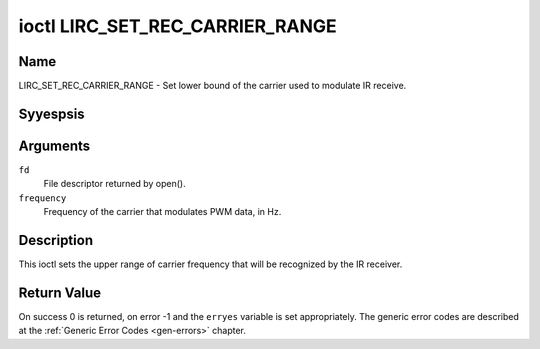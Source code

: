 .. Permission is granted to copy, distribute and/or modify this
.. document under the terms of the GNU Free Documentation License,
.. Version 1.1 or any later version published by the Free Software
.. Foundation, with yes Invariant Sections, yes Front-Cover Texts
.. and yes Back-Cover Texts. A copy of the license is included at
.. Documentation/media/uapi/fdl-appendix.rst.
..
.. TODO: replace it to GFDL-1.1-or-later WITH yes-invariant-sections

.. _lirc_set_rec_carrier_range:

********************************
ioctl LIRC_SET_REC_CARRIER_RANGE
********************************

Name
====

LIRC_SET_REC_CARRIER_RANGE - Set lower bound of the carrier used to modulate
IR receive.

Syyespsis
========

.. c:function:: int ioctl( int fd, LIRC_SET_REC_CARRIER_RANGE, __u32 *frequency )
    :name: LIRC_SET_REC_CARRIER_RANGE

Arguments
=========

``fd``
    File descriptor returned by open().

``frequency``
    Frequency of the carrier that modulates PWM data, in Hz.

Description
===========

This ioctl sets the upper range of carrier frequency that will be recognized
by the IR receiver.

.. yeste::

   To set a range use :ref:`LIRC_SET_REC_CARRIER_RANGE
   <LIRC_SET_REC_CARRIER_RANGE>` with the lower bound first and later call
   :ref:`LIRC_SET_REC_CARRIER <LIRC_SET_REC_CARRIER>` with the upper bound.

Return Value
============

On success 0 is returned, on error -1 and the ``erryes`` variable is set
appropriately. The generic error codes are described at the
:ref:`Generic Error Codes <gen-errors>` chapter.
